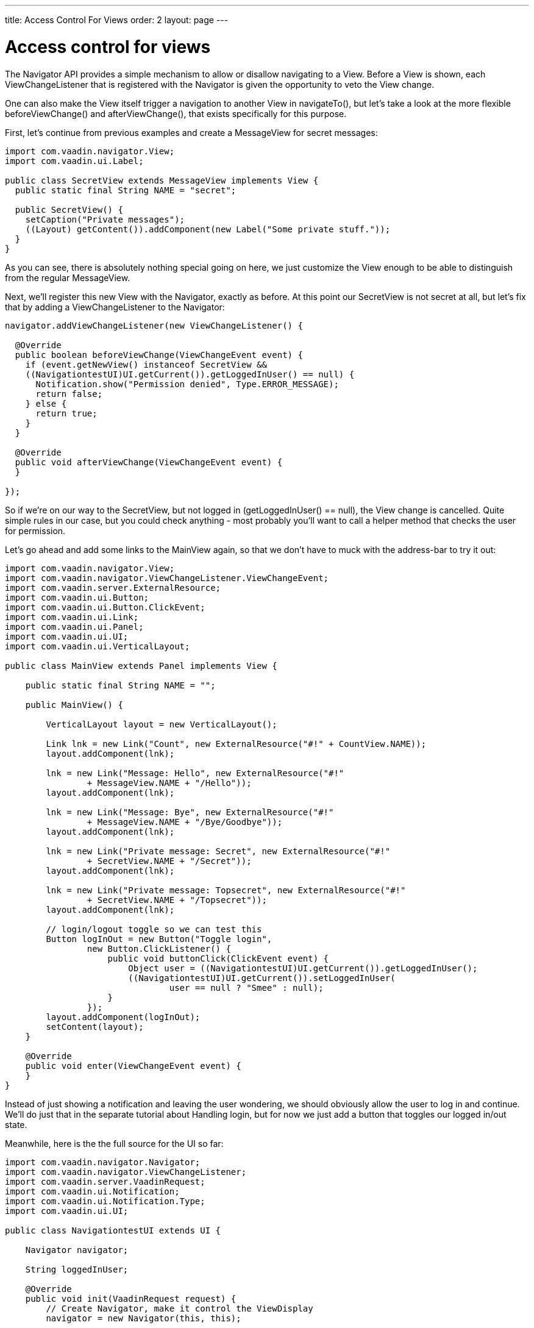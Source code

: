 ---
title: Access Control For Views
order: 2
layout: page
---

[[access-control-for-views]]
= Access control for views

The Navigator API provides a simple mechanism to allow or disallow
navigating to a View. Before a View is shown, each ViewChangeListener
that is registered with the Navigator is given the opportunity to veto
the View change.

One can also make the View itself trigger a navigation to another View
in navigateTo(), but let's take a look at the more flexible
beforeViewChange() and afterViewChange(), that exists specifically for
this purpose.

First, let's continue from previous examples and create a MessageView
for secret messages:

[source,java]
....
import com.vaadin.navigator.View;
import com.vaadin.ui.Label;

public class SecretView extends MessageView implements View {
  public static final String NAME = "secret";

  public SecretView() {
    setCaption("Private messages");
    ((Layout) getContent()).addComponent(new Label("Some private stuff."));
  }
}
....

As you can see, there is absolutely nothing special going on here, we
just customize the View enough to be able to distinguish from the
regular MessageView.

Next, we'll register this new View with the Navigator, exactly as
before. At this point our SecretView is not secret at all, but let's fix
that by adding a ViewChangeListener to the Navigator:

[source,java]
....
navigator.addViewChangeListener(new ViewChangeListener() {

  @Override
  public boolean beforeViewChange(ViewChangeEvent event) {
    if (event.getNewView() instanceof SecretView &&
    ((NavigationtestUI)UI.getCurrent()).getLoggedInUser() == null) {
      Notification.show("Permission denied", Type.ERROR_MESSAGE);
      return false;
    } else {
      return true;
    }
  }

  @Override
  public void afterViewChange(ViewChangeEvent event) {
  }

});
....

So if we're on our way to the SecretView, but not logged in
(getLoggedInUser() == null), the View change is cancelled. Quite simple
rules in our case, but you could check anything - most probably you'll
want to call a helper method that checks the user for permission.

Let's go ahead and add some links to the MainView again, so that we
don't have to muck with the address-bar to try it out:

[source,java]
....
import com.vaadin.navigator.View;
import com.vaadin.navigator.ViewChangeListener.ViewChangeEvent;
import com.vaadin.server.ExternalResource;
import com.vaadin.ui.Button;
import com.vaadin.ui.Button.ClickEvent;
import com.vaadin.ui.Link;
import com.vaadin.ui.Panel;
import com.vaadin.ui.UI;
import com.vaadin.ui.VerticalLayout;

public class MainView extends Panel implements View {

    public static final String NAME = "";

    public MainView() {

        VerticalLayout layout = new VerticalLayout();

        Link lnk = new Link("Count", new ExternalResource("#!" + CountView.NAME));
        layout.addComponent(lnk);

        lnk = new Link("Message: Hello", new ExternalResource("#!"
                + MessageView.NAME + "/Hello"));
        layout.addComponent(lnk);

        lnk = new Link("Message: Bye", new ExternalResource("#!"
                + MessageView.NAME + "/Bye/Goodbye"));
        layout.addComponent(lnk);

        lnk = new Link("Private message: Secret", new ExternalResource("#!"
                + SecretView.NAME + "/Secret"));
        layout.addComponent(lnk);

        lnk = new Link("Private message: Topsecret", new ExternalResource("#!"
                + SecretView.NAME + "/Topsecret"));
        layout.addComponent(lnk);

        // login/logout toggle so we can test this
        Button logInOut = new Button("Toggle login",
                new Button.ClickListener() {
                    public void buttonClick(ClickEvent event) {
                        Object user = ((NavigationtestUI)UI.getCurrent()).getLoggedInUser();
                        ((NavigationtestUI)UI.getCurrent()).setLoggedInUser(
                                user == null ? "Smee" : null);
                    }
                });
        layout.addComponent(logInOut);
        setContent(layout);
    }

    @Override
    public void enter(ViewChangeEvent event) {
    }
}
....

Instead of just showing a notification and leaving the user wondering,
we should obviously allow the user to log in and continue. We'll do just
that in the separate tutorial about Handling login, but for now we just
add a button that toggles our logged in/out state.

Meanwhile, here is the the full source for the UI so far:

[source,java]
....
import com.vaadin.navigator.Navigator;
import com.vaadin.navigator.ViewChangeListener;
import com.vaadin.server.VaadinRequest;
import com.vaadin.ui.Notification;
import com.vaadin.ui.Notification.Type;
import com.vaadin.ui.UI;

public class NavigationtestUI extends UI {

    Navigator navigator;

    String loggedInUser;

    @Override
    public void init(VaadinRequest request) {
        // Create Navigator, make it control the ViewDisplay
        navigator = new Navigator(this, this);

        // Add some Views
        navigator.addView(MainView.NAME, new MainView()); // no fragment

        // #count will be a new instance each time we navigate to it, counts:
        navigator.addView(CountView.NAME, CountView.class);

        // #message adds a label with whatever it receives as a parameter
        navigator.addView(MessageView.NAME, new MessageView());

        // #secret works as #message, but you need to be logged in
        navigator.addView(SecretView.NAME, new SecretView());

        // we'll handle permissions with a listener here, you could also do
        // that in the View itself.

        navigator.addViewChangeListener(new ViewChangeListener() {

            @Override
            public boolean beforeViewChange(ViewChangeEvent event) {
                if (event.getNewView() instanceof SecretView
                        && ((NavigationtestUI)UI.getCurrent()).getLoggedInUser() == null) {
                    Notification.show("Permission denied", Type.ERROR_MESSAGE);
                    return false;
                } else {
                    return true;
                }
            }

            @Override
            public void afterViewChange(ViewChangeEvent event) {
                System.out.println("After view change");
            }

        });
    }

    public String getLoggedInUser(){
         return loggedInUser;
    }

    public void setLoggedInUser(String user){
         loggedInUser = user;
   }
}
....
